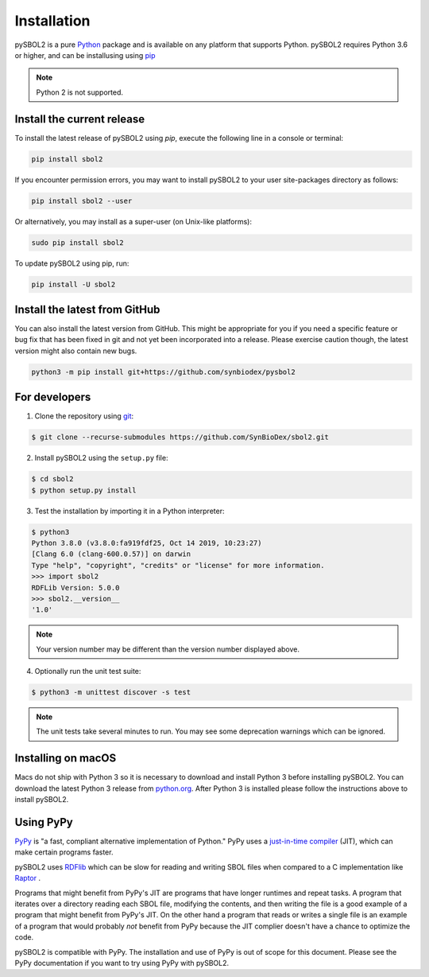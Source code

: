 Installation
======================

pySBOL2 is a pure `Python <https://www.python.org>`_ package and is
available on any platform that supports Python.  pySBOL2 requires
Python 3.6 or higher, and can be installusing using `pip
<https://pypi.org/project/pip/>`_

.. note:: Python 2 is not supported.


Install the current release
----------------------

To install the latest release of pySBOL2 using `pip`, execute the
following line in a console or terminal:

.. code::

        pip install sbol2

If you encounter permission errors, you may want to install pySBOL2 to
your user site-packages directory as follows:

.. code::

        pip install sbol2 --user

Or alternatively, you may install as a super-user (on Unix-like
platforms):

.. code::

        sudo pip install sbol2

To update pySBOL2 using pip, run:

.. code::

        pip install -U sbol2


Install the latest from GitHub
----------------------

You can also install the latest version from GitHub. This might be
appropriate for you if you need a specific feature or bug fix that has
been fixed in git and not yet been incorporated into a release. Please
exercise caution though, the latest version might also contain new
bugs.

.. code::

        python3 -m pip install git+https://github.com/synbiodex/pysbol2


For developers
----------------------

1. Clone the repository using `git <https://git-scm.com/>`_:

.. code::

        $ git clone --recurse-submodules https://github.com/SynBioDex/sbol2.git

2. Install pySBOL2 using the ``setup.py`` file:

.. code::

        $ cd sbol2
        $ python setup.py install

3. Test the installation by importing it in a Python interpreter:

.. code::

        $ python3
        Python 3.8.0 (v3.8.0:fa919fdf25, Oct 14 2019, 10:23:27) 
        [Clang 6.0 (clang-600.0.57)] on darwin
        Type "help", "copyright", "credits" or "license" for more information.
        >>> import sbol2
        RDFLib Version: 5.0.0
        >>> sbol2.__version__
        '1.0'

.. note:: Your version number may be different than the version number
          displayed above.

4. Optionally run the unit test suite:

.. code::

        $ python3 -m unittest discover -s test

.. note:: The unit tests take several minutes to run. You may see some
	  deprecation warnings which can be ignored.

Installing on macOS
----------------------

.. See Issue #258

Macs do not ship with Python 3 so it is necessary to download and
install Python 3 before installing pySBOL2. You can download the
latest Python 3 release from `python.org
<https://www.python.org>`_. After Python 3 is installed please follow
the instructions above to install pySBOL2.

Using PyPy
----------------------

`PyPy <https://www.pypy.org>`_ is "a fast, compliant alternative
implementation of Python." PyPy uses a
`just-in-time compiler <https://en.wikipedia.org/wiki/Just-in-time_compilation>`_
(JIT), which can make certain programs faster.

pySBOL2 uses `RDFlib <https://github.com/RDFLib/rdflib>`_ which can be
slow for reading and writing SBOL files when compared to a C
implementation like `Raptor <http://librdf.org/raptor/>`_ .

Programs that might benefit from PyPy's JIT are programs that have
longer runtimes and repeat tasks. A program that iterates over a
directory reading each SBOL file, modifying the contents, and then
writing the file is a good example of a program that might benefit
from PyPy's JIT. On the other hand a program that reads or writes a
single file is an example of a program that would probably *not*
benefit from PyPy because the JIT complier doesn't have a chance to
optimize the code.

pySBOL2 is compatible with PyPy. The installation and use of PyPy is
out of scope for this document. Please see the PyPy documentation if
you want to try using PyPy with pySBOL2.
